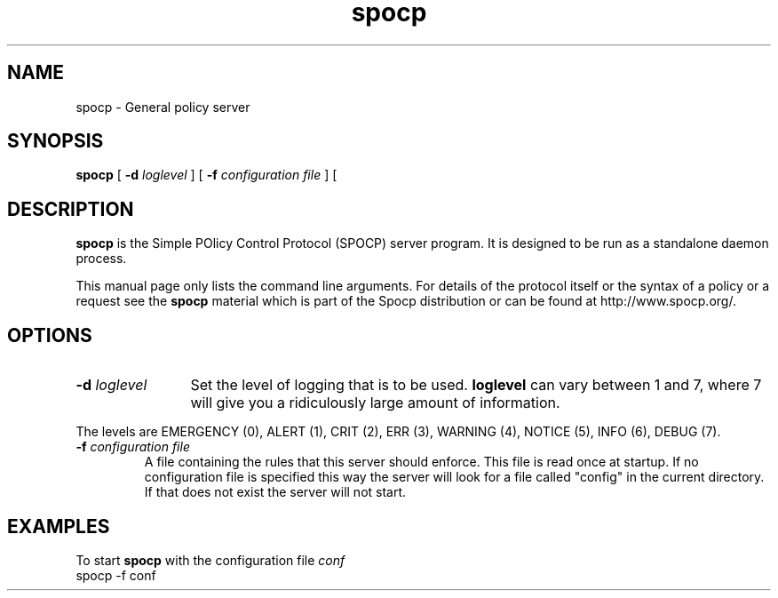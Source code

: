 .TH spocp 8 "February 2003"
.\"
.SH NAME
spocp \- General policy server
.SH SYNOPSIS
.B spocp 
[
.BI \-d " loglevel"
] [
.BI \-f " configuration file"
] [

.SH DESCRIPTION
.B spocp
is the Simple POlicy Control Protocol (SPOCP) server program. It is
designed to be run as a standalone daemon process. 
.PP
This manual page only lists the command line arguments. For details
of the protocol itself or the syntax of a policy or a request see
the 
.B spocp
material which is part of the Spocp distribution or can be found at
http://www.spocp.org/. 
.SH OPTIONS
.TP 12
.BI \-d " loglevel"
Set the level of logging that is to be used. \fBloglevel\fR can vary 
between 1 and 7, where 7 will give you a ridiculously large amount
of information. 
.PP
The levels are EMERGENCY (0), ALERT (1), CRIT (2), ERR (3),
WARNING (4), NOTICE (5), INFO (6), DEBUG (7).
.TP
.BI \-f " configuration file"
A file containing the rules that this server should enforce. This
file is read once at startup. If no configuration file is specified
this way the server will look for a file called "config" in the 
current directory. If that does not exist the server will not start.
.PP
.SH EXAMPLES
.br
To start 
.B spocp
with the configuration file 
.I conf
.nf
spocp -f conf
.fi
.RE
.PP
